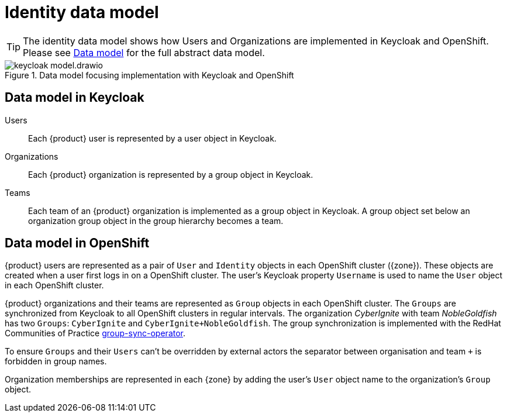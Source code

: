 = Identity data model

[TIP]
====
The identity data model shows how Users and Organizations are implemented in Keycloak and OpenShift.
Please see xref:explanation/system/data-model.adoc[Data model] for the full abstract data model.
====

.Data model focusing implementation with Keycloak and OpenShift
image::system/keycloak-model.drawio.svg[]

== Data model in Keycloak

Users::
Each {product} user is represented by a user object in Keycloak.

Organizations::
Each {product} organization is represented by a group object in Keycloak.

Teams::
Each team of an {product} organization is implemented as a group object in Keycloak.
A group object set below an organization group object in the group hierarchy becomes a team.

== Data model in OpenShift

{product} users are represented as a pair of `User` and `Identity` objects in each OpenShift cluster ({zone}).
These objects are created when a user first logs in on a OpenShift cluster.
The user's Keycloak property `Username` is used to name the `User` object in each OpenShift cluster.

{product} organizations and their teams are represented as `Group` objects in each OpenShift cluster.
The `Groups` are synchronized from Keycloak to all OpenShift clusters in regular intervals.
The organization _CyberIgnite_ with team _NobleGoldfish_ has two `Groups`: `CyberIgnite` and `CyberIgnite+NobleGoldfish`.
The group synchronization is implemented with the RedHat Communities of Practice https://github.com/redhat-cop/group-sync-operator[group-sync-operator^].

To ensure `Groups` and their `Users` can't be overridden by external actors the separator between organisation and team `+` is forbidden in group names.

Organization memberships are represented in each {zone} by adding the user's `User` object name to the organization's `Group` object.
